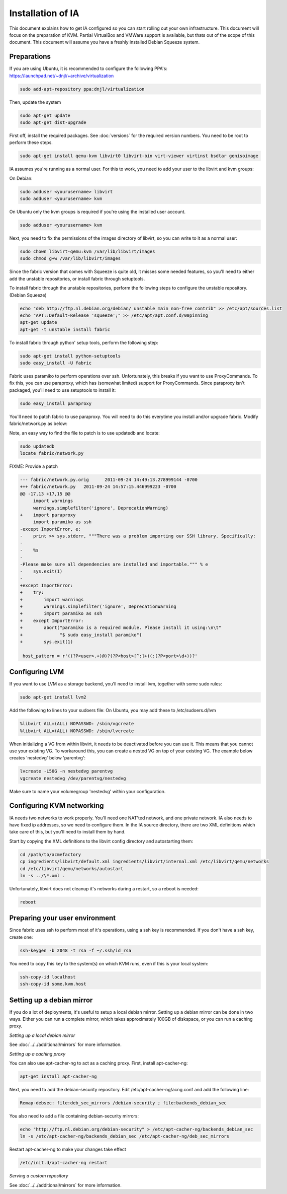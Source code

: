==================
Installation of IA
==================

This document explains how to get IA configured so you can start rolling out your own infrastructure. This document will focus on the preparation of KVM. Partial VirtualBox and VMWare support is available, but thats out of the scope of this document. This document will assume you have a freshly installed Debian Squeeze system.

------------
Preparations
------------

If you are using Ubuntu, it is recommended to configure the following PPA's:
https://launchpad.net/~dnjl/+archive/virtualization

.. code-block:: none

    sudo add-apt-repository ppa:dnjl/virtualization

Then, update the system

.. code-block:: none

    sudo apt-get update
    sudo apt-get dist-upgrade

First off, install the required packages. See :doc:`versions` for the required version numbers. You need to be root to perform these steps.

.. code-block:: none

    sudo apt-get install qemu-kvm libvirt0 libvirt-bin virt-viewer virtinst bsdtar genisoimage

IA assumes you're running as a normal user. For this to work, you need to add your user to the libvirt and kvm groups:

On Debian:

.. code-block:: none

    sudo adduser <yourusername> libvirt
    sudo adduser <yourusername> kvm

On Ubuntu only the kvm groups is required if you're using the installed user
account.

.. code-block:: none

    sudo adduser <yourusername> kvm

Next, you need to fix the permissions of the images directory of libvirt, so you can write to it as a normal user:

.. code-block:: none

    sudo chown libvirt-qemu:kvm /var/lib/libvirt/images
    sudo chmod g+w /var/lib/libvirt/images

Since the fabric version that comes with Squeeze is quite old, it misses some needed features, so you'll need to either add the unstable repositories, or install fabric through setuptools.

To install fabric through the unstable repositories, perform the following steps to configure the unstable repository.  (Debian Squeeze)

.. code-block:: none

    echo "deb http://ftp.nl.debian.org/debian/ unstable main non-free contrib" >> /etc/apt/sources.list
    echo "APT::Default-Release 'squeeze';" >> /etc/apt/apt.conf.d/00pinning
    apt-get update
    apt-get -t unstable install fabric

To install fabric through python' setup tools, perform the following step:

.. code-block:: none

    sudo apt-get install python-setuptools
    sudo easy_install -U fabric

Fabric uses paramiko to perform operations over ssh. Unfortunately, this breaks if you want to use ProxyCommands. To fix this, you can use paraproxy, which has (somewhat limited) support for ProxyCommands. Since paraproxy isn't packaged, you'll need to use setuptools to install it:

.. code-block:: none

    sudo easy_install paraproxy

You'll need to patch fabric to use paraproxy. You will need to do this everytime you install and/or upgrade fabric. Modify fabric/network.py as below:

Note, an easy way to find the file to patch is to use updatedb and locate:

.. code-block:: none

    sudo updatedb
    locate fabric/network.py

FIXME: Provide a patch

.. code-block:: patch

    --- fabric/network.py.orig      2011-09-24 14:49:13.278999144 -0700
    +++ fabric/network.py   2011-09-24 14:57:15.446999223 -0700
    @@ -17,13 +17,15 @@
         import warnings
         warnings.simplefilter('ignore', DeprecationWarning)
    +    import paraproxy
         import paramiko as ssh
    -except ImportError, e:
    -    print >> sys.stderr, """There was a problem importing our SSH library. Specifically:
    -
    -    %s
    -
    -Please make sure all dependencies are installed and importable.""" % e
    -    sys.exit(1)
    -
    +except ImportError:
    +    try:
    +        import warnings
    +        warnings.simplefilter('ignore', DeprecationWarning
    +        import paramiko as ssh
    +    except ImportError:
    +        abort("paramiko is a required module. Please install it using:\n\t"
    +              "$ sudo easy_install paramiko")
    +        sys.exit(1)
     
     host_pattern = r'((?P<user>.+)@)?(?P<host>[^:]+)(:(?P<port>\d+))?'

---------------
Configuring LVM
---------------

If you want to use LVM as a storage backend, you'll need to install lvm, together with some sudo rules:

.. code-block:: none

    sudo apt-get install lvm2

Add the following to lines to your sudoers file:  On Ubuntu, you may add these
to /etc/sudoers.d/lvm

.. code-block:: none

    %libvirt ALL=(ALL) NOPASSWD: /sbin/vgcreate
    %libvirt ALL=(ALL) NOPASSWD: /sbin/lvcreate

When initializing a VG from within libvirt, it needs to be deactivated before you can use it. This means that you cannot use your existing VG. To workaround this, you can create a nested VG on top of your existing VG. The example below creates 'nestedvg' below 'parentvg':

.. code-block:: none

    lvcreate -L50G -n nestedvg parentvg
    vgcreate nestedvg /dev/parentvg/nestedvg

Make sure to name your volumegroup 'nestedvg' within your configuration.

--------------------------
Configuring KVM networking
--------------------------

IA needs two networks to work properly. You'll need one NAT'ted network, and one private network. IA also needs to have fixed ip addresses, so we need to configure them. In the IA source directory, there are two XML definitions which take care of this, but you'll need to install them by hand.

Start by copying the XML definitions to the libvirt config directory and autostarting them:

.. code-block:: none

    cd /path/to/acmefactory
    cp ingredients/libvirt/default.xml ingredients/libvirt/internal.xml /etc/libvirt/qemu/networks
    cd /etc/libvirt/qemu/networks/autostart
    ln -s ../\*.xml .

Unfortunately, libvirt does not cleanup it's networks during a restart, so a reboot is needed:

.. code-block:: none

    reboot

-------------------------------
Preparing your user environment
-------------------------------

Since fabric uses ssh to perform most of it's operations, using a ssh key is recommended. If you don't have a ssh key, create one:

.. code-block:: none

    ssh-keygen -b 2048 -t rsa -f ~/.ssh/id_rsa

You need to copy this key to the system(s) on which KVM runs, even if this is your local system:

.. code-block:: none

    ssh-copy-id localhost
    ssh-copy-id some.kvm.host

--------------------------
Setting up a debian mirror
--------------------------

If you do a lot of deployments, it's useful to setup a local debian mirror. Setting up a debian mirror can be done in two ways. Either you can run a complete mirror, which takes approximately 100GB of diskspace, or you can run a caching proxy.

`Setting up a local debian mirror`

See :doc:`../../additional/mirrors` for more information.

`Setting up a caching proxy`

You can also use apt-cacher-ng to act as a caching proxy. First, install apt-cacher-ng:

.. code-block:: none

    apt-get install apt-cacher-ng

Next, you need to add the debian-security repository. Edit /etc/apt-cacher-ng/acng.conf and add the following line:

.. code-block:: none

    Remap-debsec: file:deb_sec_mirrors /debian-security ; file:backends_debian_sec

You also need to add a file containing debian-security mirrors:

.. code-block:: none

    echo "http://ftp.nl.debian.org/debian-security" > /etc/apt-cacher-ng/backends_debian_sec
    ln -s /etc/apt-cacher-ng/backends_debian_sec /etc/apt-cacher-ng/deb_sec_mirrors

Restart apt-cacher-ng to make your changes take effect

.. code-block:: none

    /etc/init.d/apt-cacher-ng restart

`Serving a custom repository`

See :doc:`../../additional/mirrors` for more information.
